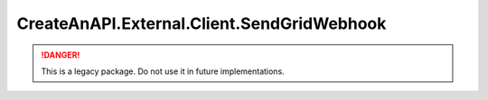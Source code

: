 CreateAnAPI.External.Client.SendGridWebhook
===========================================

.. DANGER:: This is a legacy package. Do not use it in future implementations.